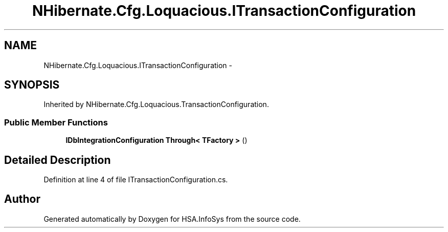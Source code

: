 .TH "NHibernate.Cfg.Loquacious.ITransactionConfiguration" 3 "Fri Jul 5 2013" "Version 1.0" "HSA.InfoSys" \" -*- nroff -*-
.ad l
.nh
.SH NAME
NHibernate.Cfg.Loquacious.ITransactionConfiguration \- 
.SH SYNOPSIS
.br
.PP
.PP
Inherited by NHibernate\&.Cfg\&.Loquacious\&.TransactionConfiguration\&.
.SS "Public Member Functions"

.in +1c
.ti -1c
.RI "\fBIDbIntegrationConfiguration\fP \fBThrough< TFactory >\fP ()"
.br
.in -1c
.SH "Detailed Description"
.PP 
Definition at line 4 of file ITransactionConfiguration\&.cs\&.

.SH "Author"
.PP 
Generated automatically by Doxygen for HSA\&.InfoSys from the source code\&.
